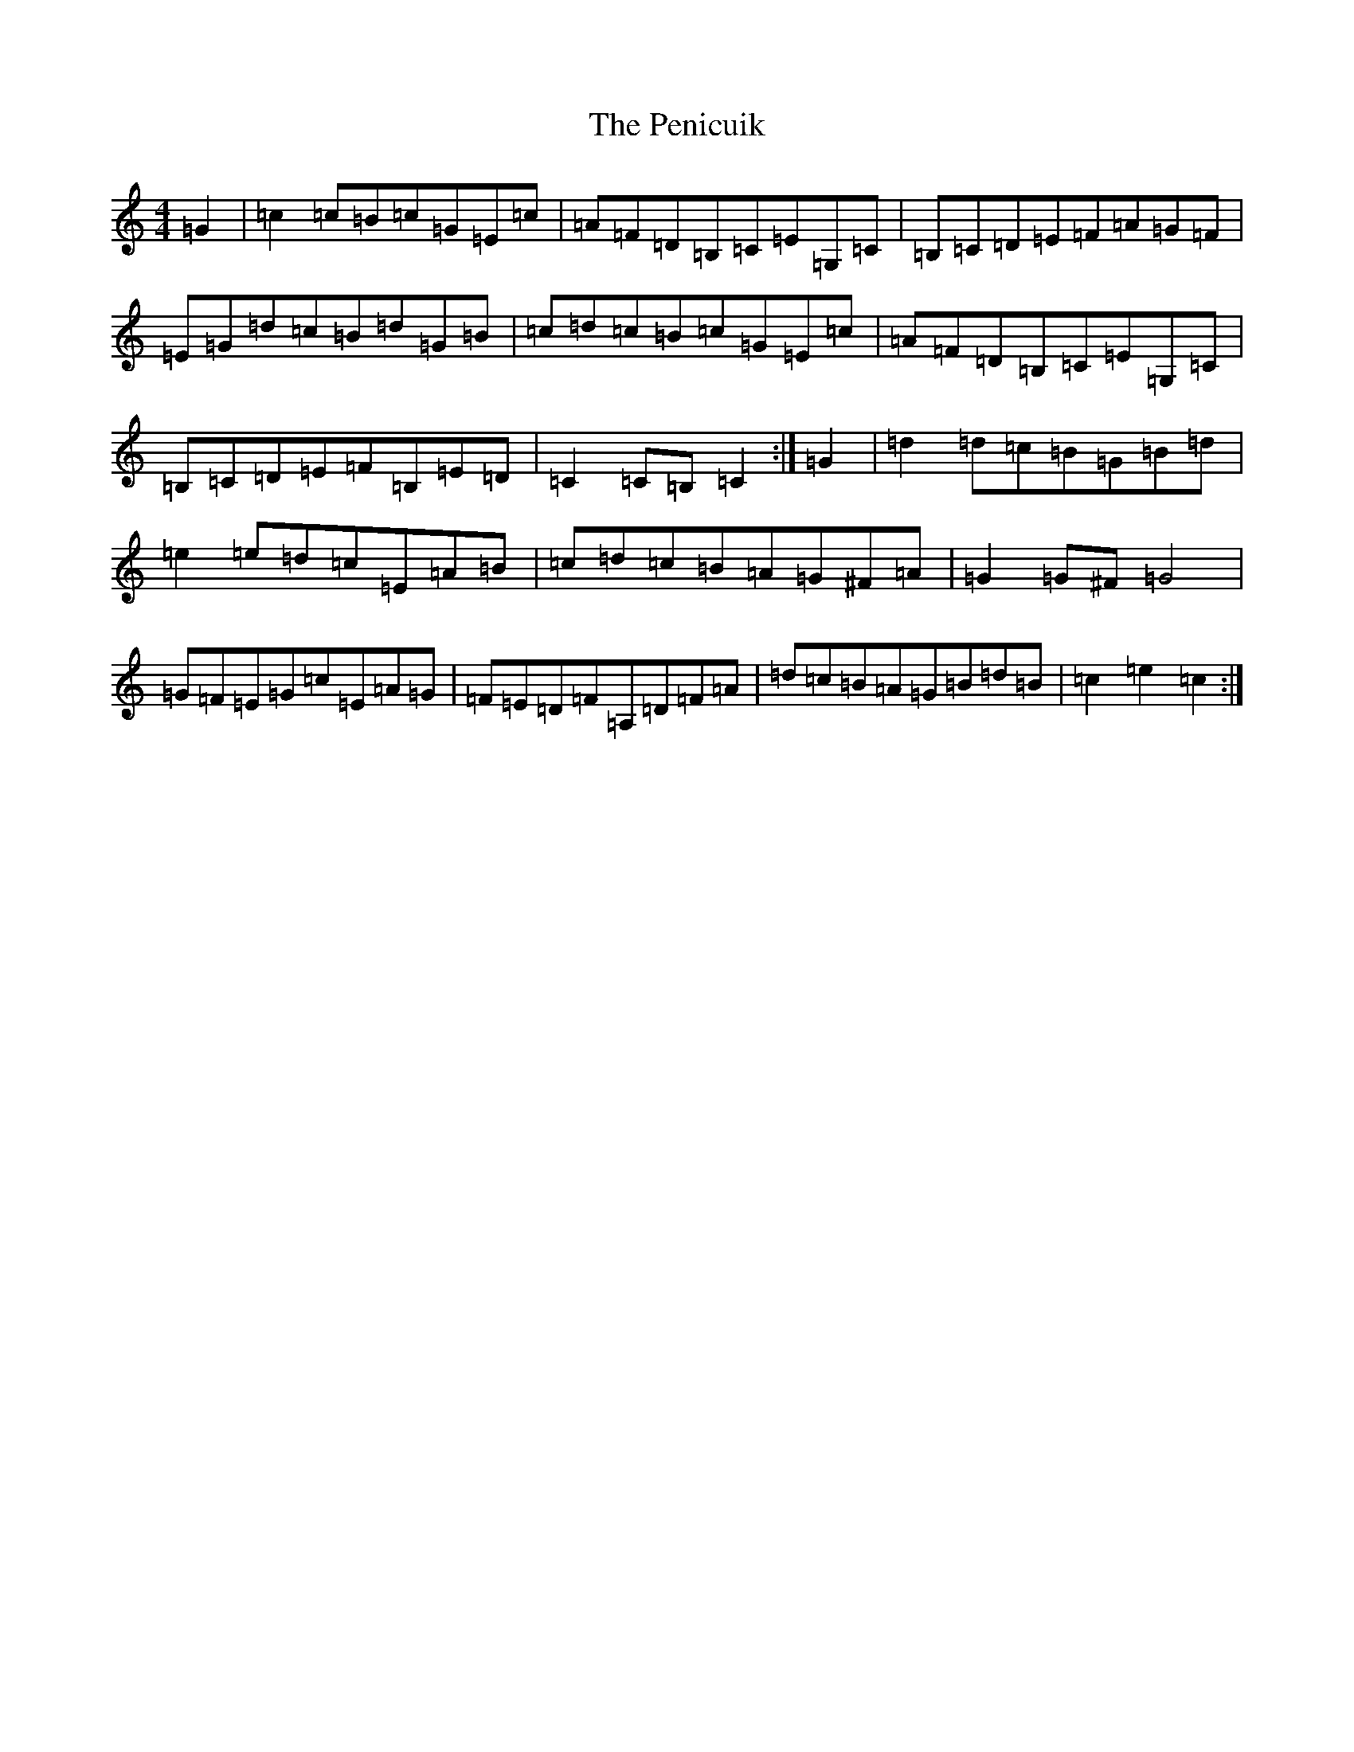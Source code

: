 X: 16901
T: Penicuik, The
S: https://thesession.org/tunes/6984#setting18560
R: hornpipe
M:4/4
L:1/8
K: C Major
=G2|=c2=c=B=c=G=E=c|=A=F=D=B,=C=E=G,=C|=B,=C=D=E=F=A=G=F|=E=G=d=c=B=d=G=B|=c=d=c=B=c=G=E=c|=A=F=D=B,=C=E=G,=C|=B,=C=D=E=F=B,=E=D|=C2=C=B,=C2:|=G2|=d2=d=c=B=G=B=d|=e2=e=d=c=E=A=B|=c=d=c=B=A=G^F=A|=G2=G^F=G4|=G=F=E=G=c=E=A=G|=F=E=D=F=A,=D=F=A|=d=c=B=A=G=B=d=B|=c2=e2=c2:|